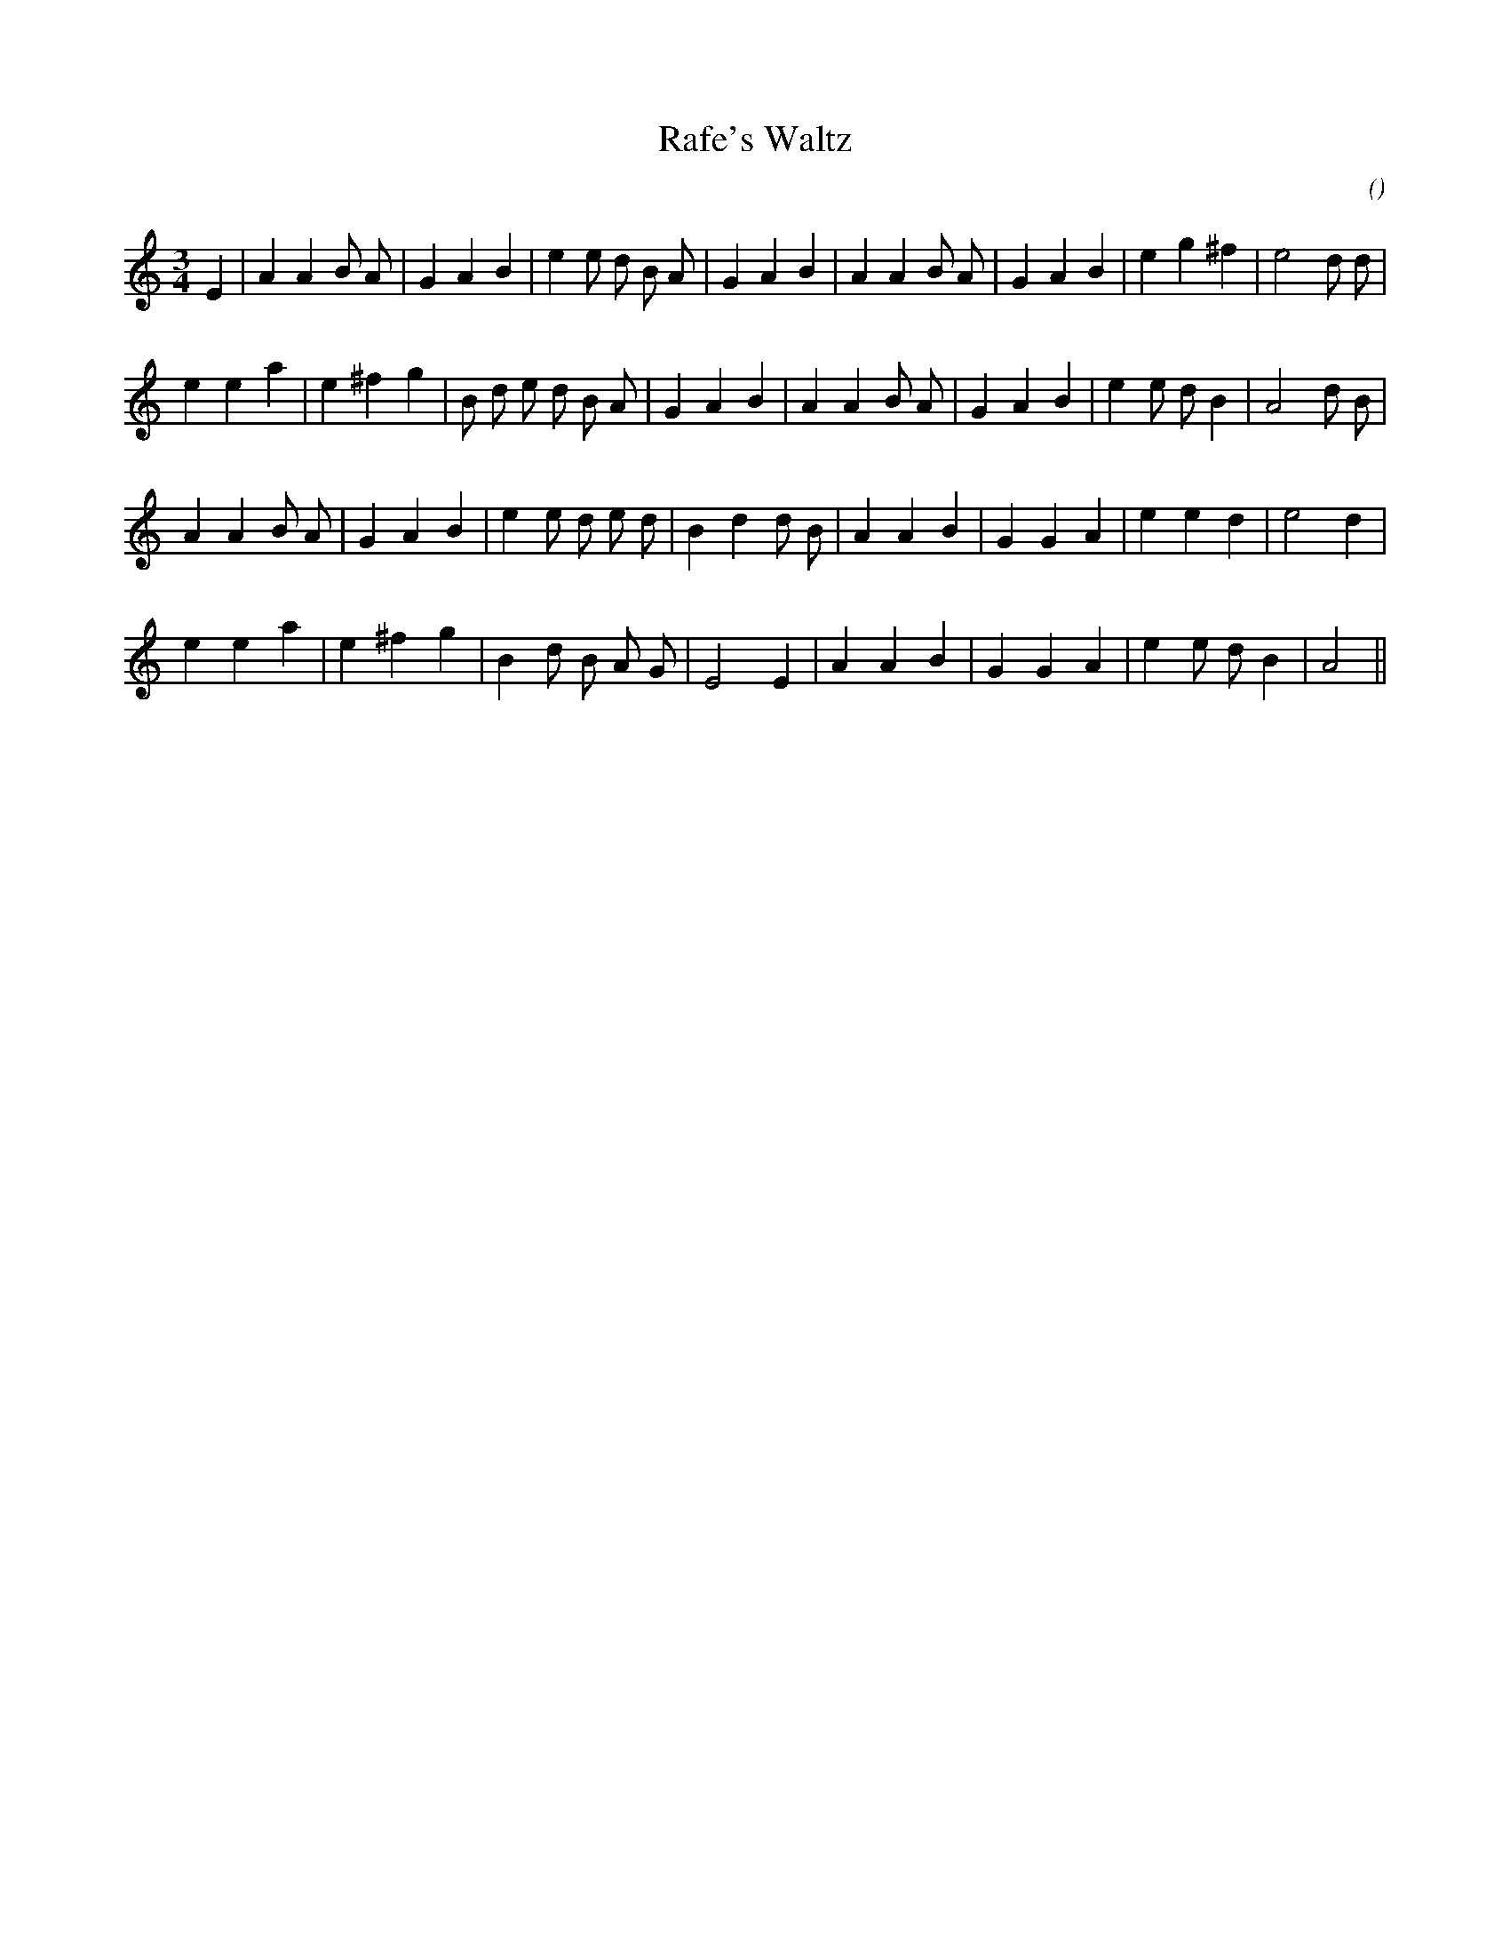 X:1
T: Rafe's Waltz
N:
C:
S:Tune is "Cutty Wren"
A:
O:
R:
M:3/4
K:Am
I:speed 150
%W: A
% voice 1 (1 lines, 29 notes)
K:Am
M:3/4
L:1/16
E4 |A4 A4 B2 A2 |G4 A4 B4 |e4 e2 d2 B2 A2 |G4 A4 B4 |A4 A4 B2 A2 |G4 A4 B4 |e4 g4 ^f4 |e8 d2 d2 |
%W:
% voice 1 (1 lines, 29 notes)
e4 e4 a4 |e4 ^f4 g4 |B2 d2 e2 d2 B2 A2 |G4 A4 B4 |A4 A4 B2 A2 |G4 A4 B4 |e4 e2 d2 B4 |A8 d2 B2 |
%W: B
% voice 1 (1 lines, 27 notes)
A4 A4 B2 A2 |G4 A4 B4 |e4 e2 d2 e2 d2 |B4 d4 d2 B2 |A4 A4 B4 |G4 G4 A4 |e4 e4 d4 |e8 d4 |
%W:
% voice 1 (1 lines, 24 notes)
e4 e4 a4 |e4 ^f4 g4 |B4 d2 B2 A2 G2 |E8 E4 |A4 A4 B4 |G4 G4 A4 |e4 e2 d2 B4 |A8 ||
